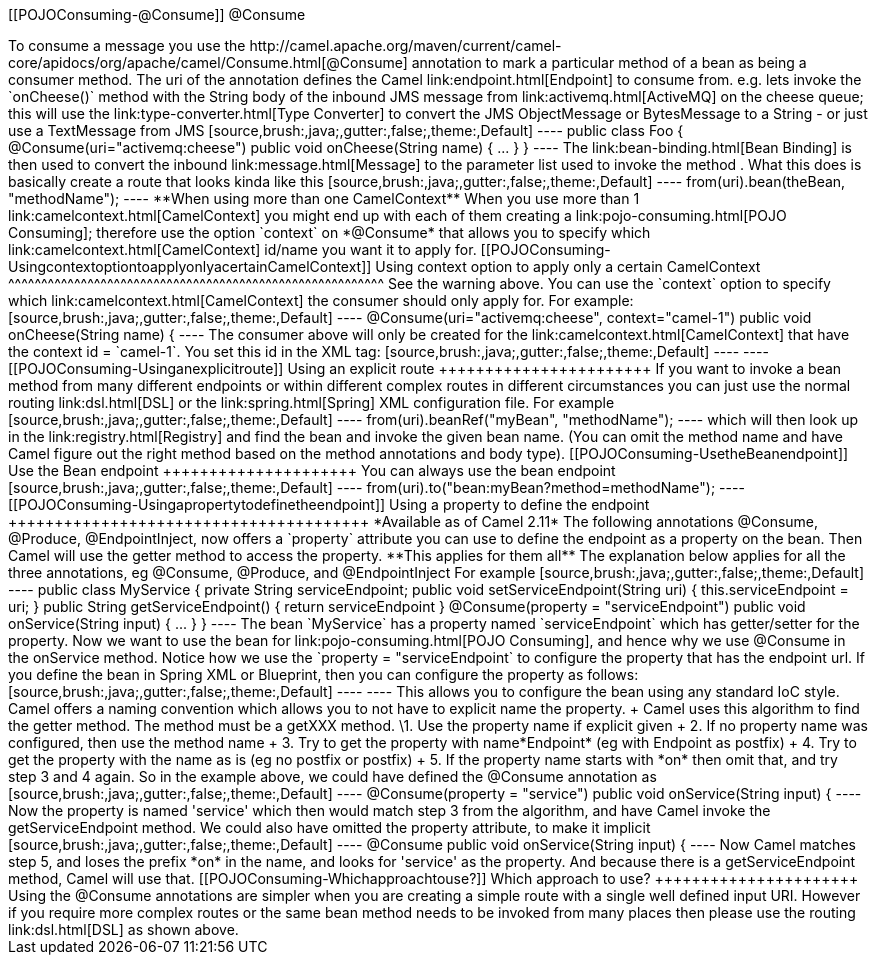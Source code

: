 [[ConfluenceContent]]
[[POJOConsuming-@Consume]]
@Consume
++++++++

To consume a message you use the
http://camel.apache.org/maven/current/camel-core/apidocs/org/apache/camel/Consume.html[@Consume]
annotation to mark a particular method of a bean as being a consumer
method. The uri of the annotation defines the Camel
link:endpoint.html[Endpoint] to consume from.

e.g. lets invoke the `onCheese()` method with the String body of the
inbound JMS message from link:activemq.html[ActiveMQ] on the cheese
queue; this will use the link:type-converter.html[Type Converter] to
convert the JMS ObjectMessage or BytesMessage to a String - or just use
a TextMessage from JMS

[source,brush:,java;,gutter:,false;,theme:,Default]
----
public class Foo {

  @Consume(uri="activemq:cheese")
  public void onCheese(String name) {
    ...
  }
}
----

The link:bean-binding.html[Bean Binding] is then used to convert the
inbound link:message.html[Message] to the parameter list used to invoke
the method .

What this does is basically create a route that looks kinda like this

[source,brush:,java;,gutter:,false;,theme:,Default]
----
from(uri).bean(theBean, "methodName");
----

**When using more than one CamelContext**

When you use more than 1 link:camelcontext.html[CamelContext] you might
end up with each of them creating a link:pojo-consuming.html[POJO
Consuming]; therefore use the option `context` on *@Consume* that allows
you to specify which link:camelcontext.html[CamelContext] id/name you
want it to apply for.

[[POJOConsuming-UsingcontextoptiontoapplyonlyacertainCamelContext]]
Using context option to apply only a certain CamelContext
^^^^^^^^^^^^^^^^^^^^^^^^^^^^^^^^^^^^^^^^^^^^^^^^^^^^^^^^^

See the warning above.

You can use the `context` option to specify which
link:camelcontext.html[CamelContext] the consumer should only apply for.
For example:

[source,brush:,java;,gutter:,false;,theme:,Default]
----
  @Consume(uri="activemq:cheese", context="camel-1")
  public void onCheese(String name) {
----

The consumer above will only be created for the
link:camelcontext.html[CamelContext] that have the context id =
`camel-1`. You set this id in the XML tag:

[source,brush:,java;,gutter:,false;,theme:,Default]
----
<camelContext id="camel-1" ...>
----

[[POJOConsuming-Usinganexplicitroute]]
Using an explicit route
+++++++++++++++++++++++

If you want to invoke a bean method from many different endpoints or
within different complex routes in different circumstances you can just
use the normal routing link:dsl.html[DSL] or the
link:spring.html[Spring] XML configuration file.

For example

[source,brush:,java;,gutter:,false;,theme:,Default]
----
from(uri).beanRef("myBean", "methodName");
----

which will then look up in the link:registry.html[Registry] and find the
bean and invoke the given bean name. (You can omit the method name and
have Camel figure out the right method based on the method annotations
and body type).

[[POJOConsuming-UsetheBeanendpoint]]
Use the Bean endpoint
+++++++++++++++++++++

You can always use the bean endpoint

[source,brush:,java;,gutter:,false;,theme:,Default]
----
from(uri).to("bean:myBean?method=methodName");
----

[[POJOConsuming-Usingapropertytodefinetheendpoint]]
Using a property to define the endpoint
+++++++++++++++++++++++++++++++++++++++

*Available as of Camel 2.11*

The following annotations @Consume, @Produce, @EndpointInject, now
offers a `property` attribute you can use to define the endpoint as a
property on the bean. Then Camel will use the getter method to access
the property.

**This applies for them all**

The explanation below applies for all the three annotations, eg
@Consume, @Produce, and @EndpointInject

For example

[source,brush:,java;,gutter:,false;,theme:,Default]
----
public class MyService {
  private String serviceEndpoint;
  
  public void setServiceEndpoint(String uri) {
     this.serviceEndpoint = uri;
  }

  public String getServiceEndpoint() {
     return serviceEndpoint
  }

  @Consume(property = "serviceEndpoint")
  public void onService(String input) {
     ...
  }
}
----

The bean `MyService` has a property named `serviceEndpoint` which has
getter/setter for the property. Now we want to use the bean for
link:pojo-consuming.html[POJO Consuming], and hence why we use @Consume
in the onService method. Notice how we use the
`property = "serviceEndpoint` to configure the property that has the
endpoint url.

If you define the bean in Spring XML or Blueprint, then you can
configure the property as follows:

[source,brush:,java;,gutter:,false;,theme:,Default]
----
<bean id="myService" class="com.foo.MyService">
  <property name="serviceEndpoint" value="activemq:queue:foo"/>
</bean>
----

This allows you to configure the bean using any standard IoC style.

Camel offers a naming convention which allows you to not have to
explicit name the property. +
Camel uses this algorithm to find the getter method. The method must be
a getXXX method.

\1. Use the property name if explicit given +
2. If no property name was configured, then use the method name +
3. Try to get the property with name*Endpoint* (eg with Endpoint as
postfix) +
4. Try to get the property with the name as is (eg no postfix or
postfix) +
5. If the property name starts with *on* then omit that, and try step 3
and 4 again.

So in the example above, we could have defined the @Consume annotation
as

[source,brush:,java;,gutter:,false;,theme:,Default]
----
  @Consume(property = "service")
  public void onService(String input) {
----

Now the property is named 'service' which then would match step 3 from
the algorithm, and have Camel invoke the getServiceEndpoint method.

We could also have omitted the property attribute, to make it implicit

[source,brush:,java;,gutter:,false;,theme:,Default]
----
  @Consume
  public void onService(String input) {
----

Now Camel matches step 5, and loses the prefix *on* in the name, and
looks for 'service' as the property. And because there is a
getServiceEndpoint method, Camel will use that.

[[POJOConsuming-Whichapproachtouse?]]
Which approach to use?
++++++++++++++++++++++

Using the @Consume annotations are simpler when you are creating a
simple route with a single well defined input URI.

However if you require more complex routes or the same bean method needs
to be invoked from many places then please use the routing
link:dsl.html[DSL] as shown above.
